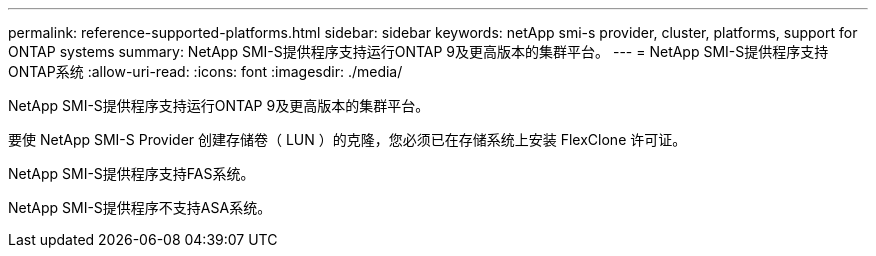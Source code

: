 ---
permalink: reference-supported-platforms.html 
sidebar: sidebar 
keywords: netApp smi-s provider, cluster, platforms, support for ONTAP systems 
summary: NetApp SMI-S提供程序支持运行ONTAP 9及更高版本的集群平台。 
---
= NetApp SMI-S提供程序支持ONTAP系统
:allow-uri-read: 
:icons: font
:imagesdir: ./media/


[role="lead"]
NetApp SMI-S提供程序支持运行ONTAP 9及更高版本的集群平台。

要使 NetApp SMI-S Provider 创建存储卷（ LUN ）的克隆，您必须已在存储系统上安装 FlexClone 许可证。

NetApp SMI-S提供程序支持FAS系统。

NetApp SMI-S提供程序不支持ASA系统。
